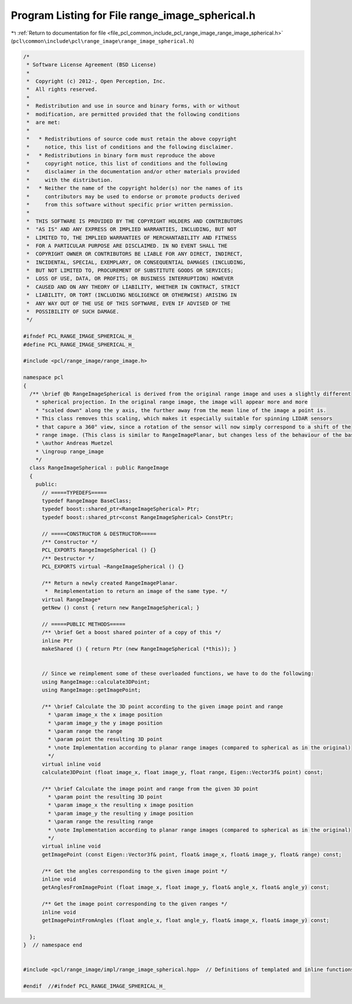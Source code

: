 
.. _program_listing_file_pcl_common_include_pcl_range_image_range_image_spherical.h:

Program Listing for File range_image_spherical.h
================================================

|exhale_lsh| :ref:`Return to documentation for file <file_pcl_common_include_pcl_range_image_range_image_spherical.h>` (``pcl\common\include\pcl\range_image\range_image_spherical.h``)

.. |exhale_lsh| unicode:: U+021B0 .. UPWARDS ARROW WITH TIP LEFTWARDS

.. code-block:: cpp

   /*
    * Software License Agreement (BSD License)
    *
    *  Copyright (c) 2012-, Open Perception, Inc.
    *  All rights reserved.
    *
    *  Redistribution and use in source and binary forms, with or without
    *  modification, are permitted provided that the following conditions
    *  are met:
    *
    *   * Redistributions of source code must retain the above copyright
    *     notice, this list of conditions and the following disclaimer.
    *   * Redistributions in binary form must reproduce the above
    *     copyright notice, this list of conditions and the following
    *     disclaimer in the documentation and/or other materials provided
    *     with the distribution.
    *   * Neither the name of the copyright holder(s) nor the names of its
    *     contributors may be used to endorse or promote products derived
    *     from this software without specific prior written permission.
    *
    *  THIS SOFTWARE IS PROVIDED BY THE COPYRIGHT HOLDERS AND CONTRIBUTORS
    *  "AS IS" AND ANY EXPRESS OR IMPLIED WARRANTIES, INCLUDING, BUT NOT
    *  LIMITED TO, THE IMPLIED WARRANTIES OF MERCHANTABILITY AND FITNESS
    *  FOR A PARTICULAR PURPOSE ARE DISCLAIMED. IN NO EVENT SHALL THE
    *  COPYRIGHT OWNER OR CONTRIBUTORS BE LIABLE FOR ANY DIRECT, INDIRECT,
    *  INCIDENTAL, SPECIAL, EXEMPLARY, OR CONSEQUENTIAL DAMAGES (INCLUDING,
    *  BUT NOT LIMITED TO, PROCUREMENT OF SUBSTITUTE GOODS OR SERVICES;
    *  LOSS OF USE, DATA, OR PROFITS; OR BUSINESS INTERRUPTION) HOWEVER
    *  CAUSED AND ON ANY THEORY OF LIABILITY, WHETHER IN CONTRACT, STRICT
    *  LIABILITY, OR TORT (INCLUDING NEGLIGENCE OR OTHERWISE) ARISING IN
    *  ANY WAY OUT OF THE USE OF THIS SOFTWARE, EVEN IF ADVISED OF THE
    *  POSSIBILITY OF SUCH DAMAGE.
    */
   
   #ifndef PCL_RANGE_IMAGE_SPHERICAL_H_
   #define PCL_RANGE_IMAGE_SPHERICAL_H_
   
   #include <pcl/range_image/range_image.h>
   
   namespace pcl
   {
     /** \brief @b RangeImageSpherical is derived from the original range image and uses a slightly different
       * spherical projection. In the original range image, the image will appear more and more
       * "scaled down" along the y axis, the further away from the mean line of the image a point is.
       * This class removes this scaling, which makes it especially suitable for spinning LIDAR sensors
       * that capure a 360° view, since a rotation of the sensor will now simply correspond to a shift of the
       * range image. (This class is similar to RangeImagePlanar, but changes less of the behaviour of the base class.)
       * \author Andreas Muetzel
       * \ingroup range_image
       */
     class RangeImageSpherical : public RangeImage
     {
       public:
         // =====TYPEDEFS=====
         typedef RangeImage BaseClass;
         typedef boost::shared_ptr<RangeImageSpherical> Ptr;
         typedef boost::shared_ptr<const RangeImageSpherical> ConstPtr;
   
         // =====CONSTRUCTOR & DESTRUCTOR=====
         /** Constructor */
         PCL_EXPORTS RangeImageSpherical () {}
         /** Destructor */
         PCL_EXPORTS virtual ~RangeImageSpherical () {}
   
         /** Return a newly created RangeImagePlanar.
          *  Reimplementation to return an image of the same type. */
         virtual RangeImage*
         getNew () const { return new RangeImageSpherical; }
   
         // =====PUBLIC METHODS=====
         /** \brief Get a boost shared pointer of a copy of this */
         inline Ptr
         makeShared () { return Ptr (new RangeImageSpherical (*this)); }
   
   
         // Since we reimplement some of these overloaded functions, we have to do the following:
         using RangeImage::calculate3DPoint;
         using RangeImage::getImagePoint;
   
         /** \brief Calculate the 3D point according to the given image point and range
           * \param image_x the x image position
           * \param image_y the y image position
           * \param range the range
           * \param point the resulting 3D point
           * \note Implementation according to planar range images (compared to spherical as in the original)
           */
         virtual inline void
         calculate3DPoint (float image_x, float image_y, float range, Eigen::Vector3f& point) const;
   
         /** \brief Calculate the image point and range from the given 3D point
           * \param point the resulting 3D point
           * \param image_x the resulting x image position
           * \param image_y the resulting y image position
           * \param range the resulting range
           * \note Implementation according to planar range images (compared to spherical as in the original)
           */
         virtual inline void
         getImagePoint (const Eigen::Vector3f& point, float& image_x, float& image_y, float& range) const;
   
         /** Get the angles corresponding to the given image point */
         inline void
         getAnglesFromImagePoint (float image_x, float image_y, float& angle_x, float& angle_y) const;
   
         /** Get the image point corresponding to the given ranges */
         inline void
         getImagePointFromAngles (float angle_x, float angle_y, float& image_x, float& image_y) const;
   
     };
   }  // namespace end
   
   
   #include <pcl/range_image/impl/range_image_spherical.hpp>  // Definitions of templated and inline functions
   
   #endif  //#ifndef PCL_RANGE_IMAGE_SPHERICAL_H_
